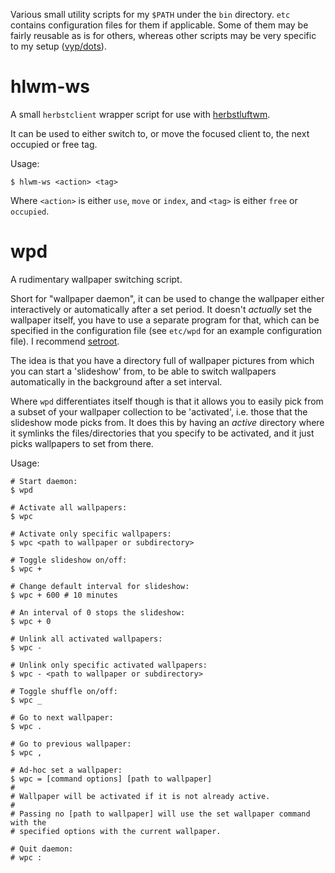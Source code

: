 Various small utility scripts for my =$PATH= under the =bin= directory. =etc=
contains configuration files for them if applicable. Some of them may be fairly
reusable as is for others, whereas other scripts may be very specific to my
setup ([[https://github.com/vyp/dots][vyp/dots]]).

* hlwm-ws

A small =herbstclient= wrapper script for use with
[[http://www.herbstluftwm.org][herbstluftwm]].

It can be used to either switch to, or move the focused client to, the next
occupied or free tag.

Usage:

#+BEGIN_SRC shell-script
$ hlwm-ws <action> <tag>
#+END_SRC

Where =<action>= is either =use=, =move= or =index=, and =<tag>= is either
=free= or =occupied=.

* wpd

A rudimentary wallpaper switching script.

Short for "wallpaper daemon", it can be used to change the wallpaper either
interactively or automatically after a set period. It doesn't /actually/ set
the wallpaper itself, you have to use a separate program for that, which can be
specified in the configuration file (see =etc/wpd= for an example configuration
file). I recommend [[https://github.com/ttzhou/setroot][setroot]].

The idea is that you have a directory full of wallpaper pictures from which you
can start a 'slideshow' from, to be able to switch wallpapers automatically in
the background after a set interval.

Where =wpd= differentiates itself though is that it allows you to easily pick
from a subset of your wallpaper collection to be 'activated', i.e. those that
the slideshow mode picks from. It does this by having an /active/ directory
where it symlinks the files/directories that you specify to be activated, and
it just picks wallpapers to set from there.

Usage:

#+BEGIN_SRC shell-script
# Start daemon:
$ wpd

# Activate all wallpapers:
$ wpc

# Activate only specific wallpapers:
$ wpc <path to wallpaper or subdirectory>

# Toggle slideshow on/off:
$ wpc +

# Change default interval for slideshow:
$ wpc + 600 # 10 minutes

# An interval of 0 stops the slideshow:
$ wpc + 0

# Unlink all activated wallpapers:
$ wpc -

# Unlink only specific activated wallpapers:
$ wpc - <path to wallpaper or subdirectory>

# Toggle shuffle on/off:
$ wpc _

# Go to next wallpaper:
$ wpc .

# Go to previous wallpaper:
$ wpc ,

# Ad-hoc set a wallpaper:
$ wpc = [command options] [path to wallpaper]
#
# Wallpaper will be activated if it is not already active.
#
# Passing no [path to wallpaper] will use the set wallpaper command with the
# specified options with the current wallpaper.

# Quit daemon:
# wpc :
#+END_SRC
